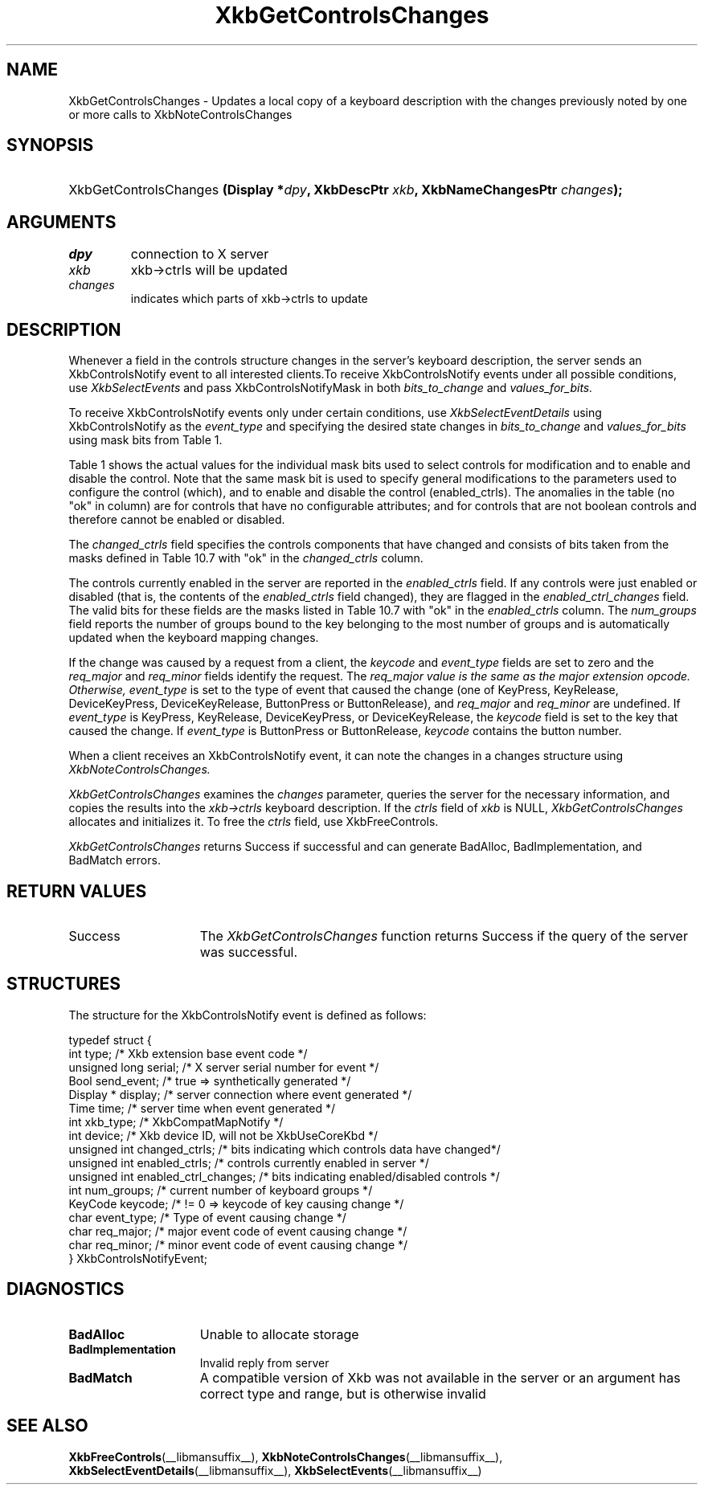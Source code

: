 '\" t
.\" Copyright (c) 1999, Oracle and/or its affiliates.
.\"
.\" Permission is hereby granted, free of charge, to any person obtaining a
.\" copy of this software and associated documentation files (the "Software"),
.\" to deal in the Software without restriction, including without limitation
.\" the rights to use, copy, modify, merge, publish, distribute, sublicense,
.\" and/or sell copies of the Software, and to permit persons to whom the
.\" Software is furnished to do so, subject to the following conditions:
.\"
.\" The above copyright notice and this permission notice (including the next
.\" paragraph) shall be included in all copies or substantial portions of the
.\" Software.
.\"
.\" THE SOFTWARE IS PROVIDED "AS IS", WITHOUT WARRANTY OF ANY KIND, EXPRESS OR
.\" IMPLIED, INCLUDING BUT NOT LIMITED TO THE WARRANTIES OF MERCHANTABILITY,
.\" FITNESS FOR A PARTICULAR PURPOSE AND NONINFRINGEMENT.  IN NO EVENT SHALL
.\" THE AUTHORS OR COPYRIGHT HOLDERS BE LIABLE FOR ANY CLAIM, DAMAGES OR OTHER
.\" LIABILITY, WHETHER IN AN ACTION OF CONTRACT, TORT OR OTHERWISE, ARISING
.\" FROM, OUT OF OR IN CONNECTION WITH THE SOFTWARE OR THE USE OR OTHER
.\" DEALINGS IN THE SOFTWARE.
.\"
.TH XkbGetControlsChanges __libmansuffix__ __xorgversion__ "XKB FUNCTIONS"
.SH NAME
XkbGetControlsChanges \- Updates a local copy of a keyboard description with the 
changes previously noted by one or more calls to XkbNoteControlsChanges
.SH SYNOPSIS
.HP
XkbGetControlsChanges
.BI "(\^Display *" "dpy" "\^,"
.BI "XkbDescPtr " "xkb" "\^,"
.BI "XkbNameChangesPtr " "changes" "\^);"
.if n .ti +5n
.if t .ti +.5i
.SH ARGUMENTS
.TP
.I dpy
connection to X server
.TP
.I xkb
xkb->ctrls will be updated
.TP
.I changes
indicates which parts of xkb->ctrls to update
.SH DESCRIPTION
.LP
Whenever a field in the controls structure changes in the server's keyboard 
description, the server sends an XkbControlsNotify event to all interested 
clients.To receive XkbControlsNotify events under all possible conditions, use
.I XkbSelectEvents 
and pass XkbControlsNotifyMask in both 
.I bits_to_change 
and 
.I values_for_bits.

To receive XkbControlsNotify events only under certain conditions, use
.I XkbSelectEventDetails 
using XkbControlsNotify as the 
.I event_type 
and specifying the desired state changes in 
.I bits_to_change 
and 
.I values_for_bits 
using mask bits from Table 1.

Table 1 shows the actual values for the individual mask bits used to select 
controls for 
modification and to enable and disable the control. Note that the same mask bit 
is used to 
specify general modifications to the parameters used to configure the control 
(which), and to 
enable and disable the control (enabled_ctrls). The anomalies in the table (no 
"ok" in column) 
are for controls that have no configurable attributes; and for controls that are 
not boolean 
controls and therefore cannot be enabled or disabled.

.TS
c s s s
l l l l
l l l l
l l l l. 
Table 1 Controls Mask Bits
_
Mask Bit	which or	enabled	Value
	changed_ctrls	_ctrls
_
XkbRepeatKeysMask	ok	ok	(1L<<0)
XkbSlowKeysMask	ok	ok	(1L<<1)
XkbBounceKeysMask	ok	ok	(1L<<2)
XkbStickyKeysMask	ok	ok	(1L<<3)
XkbMouseKeysMask	ok	ok	(1L<<4)
XkbMouseKeysAccelMask	ok	ok	(1L<<5)
XkbAccessXKeysMask	ok	ok	(1L<<6)
XkbAccessXTimeoutMask	ok	ok	(1L<<7)
XkbAccessXFeedbackMask	ok	ok	(1L<<8)
XkbAudibleBellMask		ok	(1L<<9)
XkbOverlay1Mask		ok	(1L<<10)
XkbOverlay2Mask		ok	(1L<<11)
XkbIgnoreGroupLockMask		ok	(1L<<12)
XkbGroupsWrapMask	ok		(1L<<27)
XkbInternalModsMask	ok		(1L<<28)
XkbIgnoreLockModsMask	ok		(1L<<29)
XkbPerKeyRepeatMask	ok		(1L<<30)
XkbControlsEnabledMask	ok		(1L<<31)
XkbAccessXOptionsMask	ok	ok	(XkbStickyKeysMask | 
			XkbAccessXFeedbackMask)
XkbAllBooleanCtrlsMask		ok	(0x00001FFF) 
XkbAllControlsMask	ok		(0xF8001FFF)
.TE

The 
.I changed_ctrls 
field specifies the controls components that have changed and consists of bits 
taken from the masks defined in Table 10.7 with "ok" in the 
.I changed_ctrls 
column.

The controls currently enabled in the server are reported in the 
.I enabled_ctrls 
field. If any controls were just enabled or disabled (that is, the contents of 
the 
.I enabled_ctrls 
field changed), they are flagged in the 
.I enabled_ctrl_changes 
field. The valid bits for these fields are the masks listed in Table 10.7 with 
"ok" in the 
.I enabled_ctrls 
column. The 
.I num_groups 
field reports the number of groups bound to the key belonging to the most number 
of groups and is automatically updated when the keyboard mapping changes.

If the change was caused by a request from a client, the 
.I keycode 
and 
.I event_type 
fields are set to zero and the 
.I req_major 
and 
.I req_minor 
fields identify the request. The 
.I req_major value is the same as the major extension opcode. Otherwise,
.I event_type 
is set to the type of event that caused the change (one of KeyPress, KeyRelease, 
DeviceKeyPress, DeviceKeyRelease, ButtonPress or ButtonRelease), and 
.I req_major 
and 
.I req_minor 
are undefined. If 
.I event_type 
is KeyPress, KeyRelease, DeviceKeyPress, or DeviceKeyRelease, the 
.I keycode 
field is set to the key that caused the change. If 
.I event_type 
is ButtonPress or ButtonRelease, 
.I keycode 
contains the button number. 

When a client receives an XkbControlsNotify event, it can note the changes in a 
changes structure using 
.I XkbNoteControlsChanges.

.I XkbGetControlsChanges 
examines the 
.I changes 
parameter, queries the server for the necessary information, and copies the 
results into the 
.I xkb->ctrls 
keyboard description. If the 
.I ctrls 
field of 
.I xkb 
is NULL, 
.I XkbGetControlsChanges 
allocates and initializes it. To free the 
.I ctrls 
field, use 
XkbFreeControls.

.I XkbGetControlsChanges 
returns Success if successful and can generate BadAlloc, BadImplementation, and 
BadMatch errors.
.SH "RETURN VALUES"
.TP 15
Success
The 
.I XkbGetControlsChanges 
function returns Success if the query of the server was successful.
.SH STRUCTURES
.LP
.nf
The structure for the XkbControlsNotify event is defined as follows:

typedef struct {
    int           type;          /\&* Xkb extension base event code */
    unsigned long serial;        /\&* X server serial number for event */
    Bool          send_event;    /\&* true => synthetically generated */
    Display *     display;       /\&* server connection where event generated */
    Time          time;          /\&* server time when event generated */
    int           xkb_type;      /\&* XkbCompatMapNotify */
    int           device;        /\&* Xkb device ID, will not be XkbUseCoreKbd */
    unsigned int  changed_ctrls; /\&* bits indicating which controls data have changed*/
    unsigned int  enabled_ctrls; /\&* controls currently enabled in server */
    unsigned int  enabled_ctrl_changes; /\&* bits indicating enabled/disabled controls */
    int           num_groups;    /\&* current number of keyboard groups */
    KeyCode       keycode;       /\&* != 0 => keycode of key causing change */
    char          event_type;    /\&* Type of event causing change */
    char          req_major;     /\&* major event code of event causing change */
    char          req_minor;     /\&* minor event code of event causing change */
} XkbControlsNotifyEvent;
.fi
.SH DIAGNOSTICS
.TP 15
.B BadAlloc
Unable to allocate storage
.TP 15
.B BadImplementation
Invalid reply from server
.TP 15
.B BadMatch
A compatible version of Xkb was not available in the server or an argument has 
correct type and range, but is otherwise invalid
.SH "SEE ALSO"
.BR XkbFreeControls (__libmansuffix__),
.BR XkbNoteControlsChanges (__libmansuffix__),
.BR XkbSelectEventDetails (__libmansuffix__),
.BR XkbSelectEvents (__libmansuffix__)
